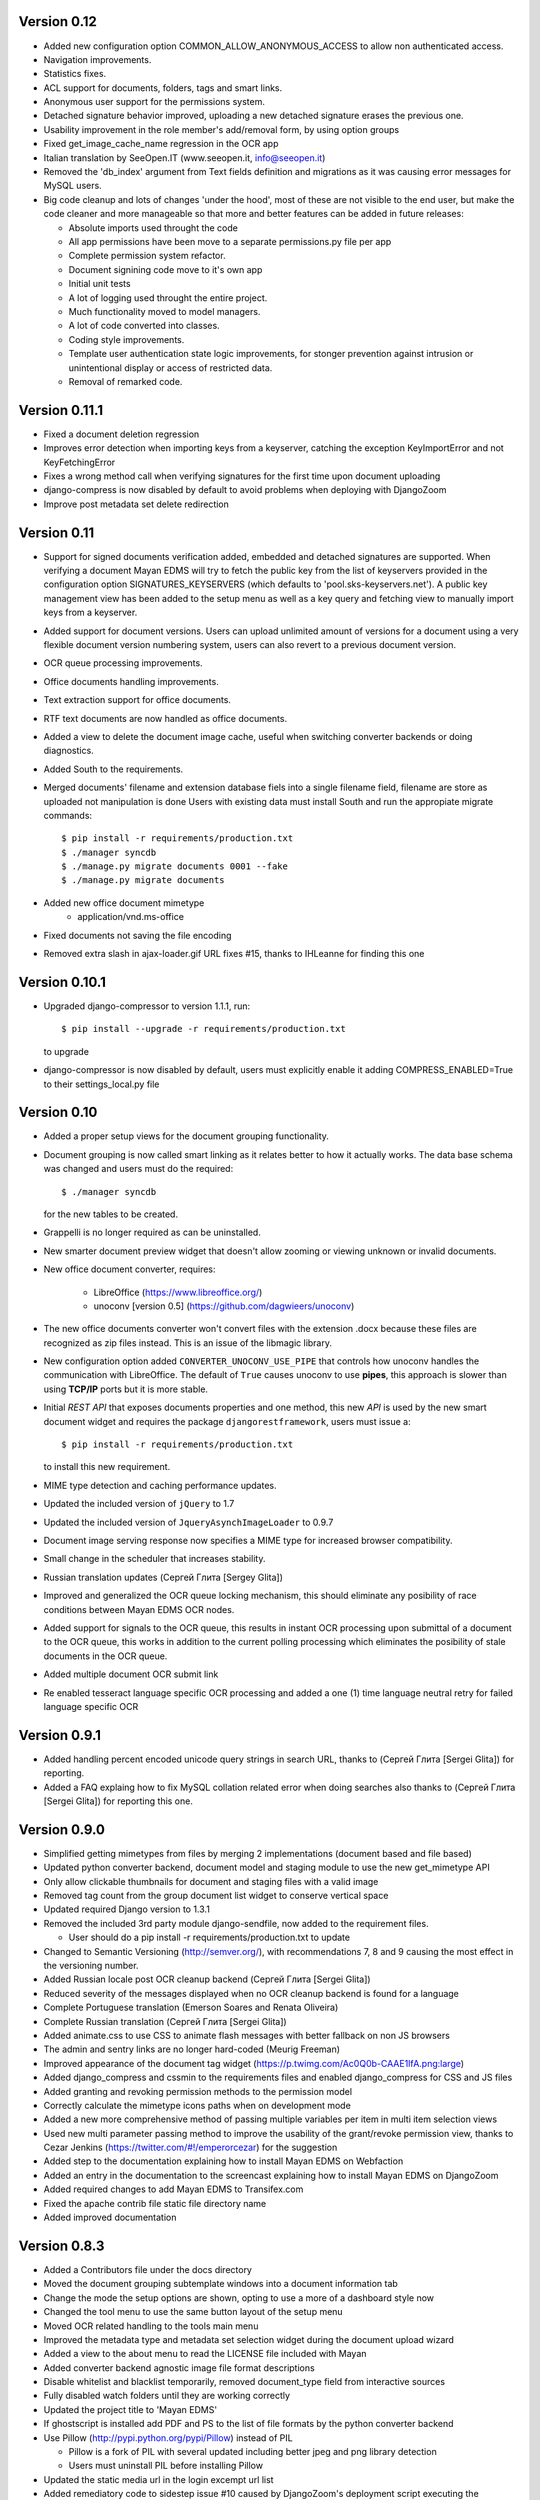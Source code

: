 Version 0.12
------------
* Added new configuration option COMMON_ALLOW_ANONYMOUS_ACCESS to allow
  non authenticated access.
* Navigation improvements.
* Statistics fixes.
* ACL support for documents, folders, tags and smart links.
* Anonymous user support for the permissions system.
* Detached signature behavior improved, uploading a new detached signature
  erases the previous one.
* Usability improvement in the role member's add/removal form, by using
  option groups
* Fixed get_image_cache_name regression in the OCR app
* Italian translation by SeeOpen.IT (www.seeopen.it, info@seeopen.it)
* Removed the 'db_index' argument from Text fields definition and 
  migrations as it was causing error messages for MySQL users.
* Big code cleanup and lots of changes 'under the hood', most of these
  are not visible to the end user, but make the code cleaner and more
  manageable so that more and better features can be added in future
  releases:

  * Absolute imports used throught the code
  * All app permissions have been move to a separate permissions.py file
    per app
  * Complete permission system refactor.
  * Document signining code move to it's own app
  * Initial unit tests
  * A lot of logging used throught the entire project.
  * Much functionality moved to model managers.
  * A lot of code converted into classes.
  * Coding style improvements.
  * Template user authentication state logic improvements, for stonger
    prevention against intrusion or unintentional display or access
    of restricted data.
  * Removal of remarked code.

Version 0.11.1
--------------
* Fixed a document deletion regression
* Improves error detection when importing keys from a keyserver, catching
  the exception KeyImportError and not KeyFetchingError
* Fixes a wrong method call when verifying signatures for the first time upon document uploading
* django-compress is now disabled by default to avoid problems when deploying with DjangoZoom
* Improve post metadata set delete redirection


Version 0.11
------------
* Support for signed documents verification added, embedded and detached
  signatures are supported.  When verifying a document Mayan EDMS will
  try to fetch the public key from the list of keyservers provided in the
  configuration option SIGNATURES_KEYSERVERS (which defaults to
  'pool.sks-keyservers.net').  A public key management view has been added
  to the setup menu as well as a key query and fetching view to manually
  import keys from a keyserver.
* Added support for document versions.  Users can upload unlimited amount
  of versions for a document using a very flexible document version numbering
  system, users can also revert to a previous document version.
* OCR queue processing improvements.
* Office documents handling improvements.
* Text extraction support for office documents.
* RTF text documents are now handled as office documents.
* Added a view to delete the document image cache, useful when switching
  converter backends or doing diagnostics.
* Added South to the requirements.
* Merged documents' filename and extension database fiels into a single
  filename field, filename are store as uploaded not manipulation is done
  Users with existing data must install South and run the appropiate
  migrate commands::
    $ pip install -r requirements/production.txt
    $ ./manager syncdb
    $ ./manage.py migrate documents 0001 --fake
    $ ./manage.py migrate documents
* Added new office document mimetype
    * application/vnd.ms-office
* Fixed documents not saving the file encoding
* Removed extra slash in ajax-loader.gif URL fixes #15, thanks to 
  IHLeanne for finding this one


Version 0.10.1
--------------
* Upgraded django-compressor to version 1.1.1, run::

  $ pip install --upgrade -r requirements/production.txt

  to upgrade
  
* django-compressor is now disabled by default, users must explicitly 
  enable it adding COMPRESS_ENABLED=True to their settings_local.py file


Version 0.10
------------
* Added a proper setup views for the document grouping functionality.
* Document grouping is now called smart linking as it relates better to
  how it actually works.  The data base schema was changed and users must
  do the required::

    $ ./manager syncdb

  for the new tables to be created.
* Grappelli is no longer required as can be uninstalled.
* New smarter document preview widget that doesn't allow zooming or viewing
  unknown or invalid documents.
* New office document converter, requires:

    * LibreOffice (https://www.libreoffice.org/)
    * unoconv [version 0.5] (https://github.com/dagwieers/unoconv)

* The new office documents converter won't convert files with the extension 
  .docx because these files are recognized as zip files instead.  This 
  is an issue of the libmagic library.

* New configuration option added ``CONVERTER_UNOCONV_USE_PIPE`` that controls 
  how unoconv handles the communication with LibreOffice.  The default of 
  ``True`` causes unoconv to use **pipes**, this approach is slower than using 
  **TCP/IP** ports but it is more stable.
  
* Initial `REST` `API` that exposes documents properties and one method, this 
  new `API` is used by the new smart document widget and requires the 
  package ``djangorestframework``, users must issue a::
  
  $ pip install -r requirements/production.txt
  
  to install this new requirement.
  
* MIME type detection and caching performance updates.
* Updated the included version of ``jQuery`` to 1.7
* Updated the included version of ``JqueryAsynchImageLoader`` to 0.9.7
* Document image serving response now specifies a MIME type for increased 
  browser compatibility.
* Small change in the scheduler that increases stability.
* Russian translation updates (Сергей Глита [Sergey Glita])
* Improved and generalized the OCR queue locking mechanism, this should 
  eliminate any posibility of race conditions between Mayan EDMS OCR nodes.
* Added support for signals to the OCR queue, this results in instant OCR
  processing upon submittal of a document to the OCR queue, this works in
  addition to the current polling processing which eliminates the
  posibility of stale documents in the OCR queue.
* Added multiple document OCR submit link
* Re enabled tesseract language specific OCR processing and added a one
  (1) time language neutral retry for failed language specific OCR

Version 0.9.1
-------------
* Added handling percent encoded unicode query strings in search URL,
  thanks to (Сергей Глита [Sergei Glita]) for reporting.
* Added a FAQ explaing how to fix MySQL collation related error when
  doing searches also thanks to (Сергей Глита [Sergei Glita]) for
  reporting this one.

Version 0.9.0
-------------
* Simplified getting mimetypes from files by merging 2 implementations 
  (document based and file based)
* Updated python converter backend, document model and staging module 
  to use the new get_mimetype API
* Only allow clickable thumbnails for document and staging files with a 
  valid image
* Removed tag count from the group document list widget to conserve 
  vertical space
* Updated required Django version to 1.3.1
* Removed the included 3rd party module django-sendfile, now added to 
  the requirement files.

  * User should do a pip install -r requirements/production.txt to update

* Changed to Semantic Versioning (http://semver.org/), with 
  recommendations 7, 8 and 9 causing the most effect in the versioning number.
* Added Russian locale post OCR cleanup backend (Сергей Глита [Sergei Glita])
* Reduced severity of the messages displayed when no OCR cleanup backend 
  is found for a language
* Complete Portuguese translation (Emerson Soares and Renata Oliveira)
* Complete Russian translation (Сергей Глита [Sergei Glita])
* Added animate.css to use CSS to animate flash messages with better 
  fallback on non JS browsers
* The admin and sentry links are no longer hard-coded (Meurig Freeman)
* Improved appearance of the document tag widget 
  (https://p.twimg.com/Ac0Q0b-CAAE1lfA.png:large)
* Added django_compress and cssmin to the requirements files and enabled 
  django_compress for CSS and JS files
* Added granting and revoking permission methods to the permission model
* Correctly calculate the mimetype icons paths when on development mode
* Added a new more comprehensive method of passing multiple variables 
  per item in multi item selection views
* Used new multi parameter passing method to improve the usability of 
  the grant/revoke permission view, thanks to Cezar Jenkins
  (https://twitter.com/#!/emperorcezar) for the suggestion
* Added step to the documentation explaining how to install Mayan EDMS 
  on Webfaction
* Added an entry in the documentation to the screencast explaining how 
  to install Mayan EDMS on DjangoZoom
* Added required changes to add Mayan EDMS to Transifex.com
* Fixed the apache contrib file static file directory name
* Added improved documentation

Version 0.8.3
-------------
* Added a Contributors file under the docs directory
* Moved the document grouping subtemplate windows into a document
  information tab
* Change the mode the setup options are shown, opting to use a more of a
  dashboard style now
* Changed the tool menu to use the same button layout of the setup menu
* Moved OCR related handling to the tools main menu
* Improved the metadata type and metadata set selection widget during
  the document upload wizard
* Added a view to the about menu to read the LICENSE file included with
  Mayan
* Added converter backend agnostic image file format descriptions
* Disable whitelist and blacklist temporarily, removed document_type
  field from interactive sources
* Fully disabled watch folders until they are working correctly
* Updated the project title to 'Mayan EDMS'
* If ghostscript is installed add PDF and PS to the list of file formats
  by the python converter backend
* Use Pillow (http://pypi.python.org/pypi/Pillow) instead of PIL

  - Pillow is a fork of PIL with several updated including better jpeg and png library detection
  - Users must uninstall PIL before installing Pillow
   
* Updated the static media url in the login excempt url list
* Added remediatory code to sidestep issue #10 caused by DjangoZoom's deployment script executing the collectstatic command before creating the database structure with syncdb.  Thanks to Joost Cassee (https://github.com/jcassee) for reporting this one.
* Perform extra validation of the image cache directory and fallback to creating a temporary directory on validation failure
* Fixed a source creation bug, that caused invalid links to a non existing source transformation to appear on the sidebar


Version 0.8.2
-------------
* Moved code to Django 1.3

  - Users have to use the ``collectstatic`` management command::

    $ ./manage.py collectstatic

  - The ``site_media`` directory is no more, users must update the media
    serving directives in current deployments and point them to the
    ``static`` directory instead
    
* The changelog is now available under the ``about`` main menu
* ``Grappelli`` no longer bundled with Mayan

  - Users must install Grappelli or execute::
  
    $ pip install --upgrade -r requirements/production.txt

* Even easier UI language switching
* Added email login method, to enable it, set::
  
    AUTHENTICATION_BACKENDS = ('common.auth.email_auth_backend.EmailAuthBackend',)
    COMMON_LOGIN_METHOD = 'email'


Version 0.8.1
-------------
* Tags can now also be created from the main menu
* Added item count column to index instance list view
* Updated document indexing widget to show different icon for indexes or
  indexes that contain documents
* Replaced the Textarea widget with the TextAreaDiv widget on document
  and document page detail views

  - This change will allow highlighting search terms in the future
  
* Unknown document file format page count now defaults to 1

  - When uploading documents which the selected converted backend doesn't
    understand, the total page count will fallback to 1 page to at least
    show some data, and a comment will be automatically added to the 
    document description
    
* Added new MAIN_DISABLE_ICONS to turn off all icons

  - This options works very well when using the ``default`` theme
  
* The default theme is now ``activo``
* Improved document page views and document page transformation views
  navigation
* Added OCR queue document transformations

  - Use this for doing resizing or rotation fixes to improve OCR results
  
* Added reset view link to the document page view to reset the zoom 
  level and page rotation
* Staging files now show a thumbnail preview instead of preview link


Version 0.8.0
-------------
* Distributed OCR queue processing via celery is disabled for the time
  being
* Added support for local scheduling of jobs

  - This addition removes celery beat requirement, and make is optional
  
* Improve link highlighting
* Navigation improvements
* Documents with an unknown file format now display a mime type place
  holder icon instead of a error icon
* Mayan now does pre caching of document visual representation improving
  overall thumbnail, preview and display speed
  
  - Page image rotation and zooming is faster too with this update
  
* Removed all QUALITY related settings
* ``COMMON_TEMPORARY_DIRECTORY`` is now validated when Mayan starts and if
  not valid falls back to creating it's own temporary folder
* Added PDF file support to the python converter backend via ghostscript

  - This requires the installation of:
    
    + ghostscript python package
    + ghostscript system binaries and libraries
        
* Added PDF text parsing support to the python converter backend

  - This requires the installation of:
    
    + pdfminer python package
        
* Added PDF page count support to the python converter backend
* Added python only converter backend supporting resizing, zooming and rotation

  - This backend required the installation of the python image library (PIL)
  - This backend is useful when Graphicsmagick or Imagemagick can not be installed for some reason
  - If understand fewer file format than the other 2 backends
    
* Added default tranformation support to document sources
* Removed ``DOCUMENT_DEFAULT_TRANSFORMATIONS`` setup options
* Document sources are now defined via a series of view under the setup main menu
* This removes all the ``DOCUMENT_STAGING`` related setup options
  
  - Two document source types are supported local (via a web form), 
    and staging
  - However multiple document sources can be defined each with their own
    set of transformations and default metadata selection
      
* Use ``python-magic`` to determine a document's mimetype otherwise 
  fallback to use python's mimetypes library
* Remove the included sources for ``python-magic`` instead it is now fetched
  from github by pip
* Removed the document subtemplates and changed to a tabbed style
* Added link to document index content view to navigate the tree upwards
* Added new option ``MAIN_DISABLE_HOME_VIEW`` to disable the home main menu
  tab and save some space
* Added new option to the web theme app, ``WEB_THEME_VERBOSE_LOGIN``
  that display a more information on the login screen
  (version, copyright, logos)
* Added a confirmation dialog to the document tag removal view

Version 0.7.6
-------------
* Added recent searches per user support

  - The ammount of searches stored is controlled by the setup option
    ``SEARCH_RECENT_COUNT``
      
* The document page zoom button are now disabled when reaching the minimum
  or maximum zoom level
* The document page navigation links are now disabled when view the first
  and last page of a document
* Document page title now displays the current page vs the total page
  count
* Document page title now displays the current zoom level and rotation
  degrees
* Added means set the expansion compressed files during document creation,
  via web interface removing the need for the configuration options:
  ``UNCOMPRESS_COMPRESSED_LOCAL_FILES`` and ``UNCOMPRESS_COMPRESSED_STAGING_FILES``
* Added 'search again' button to the advances search results view
* Implementes an advanced search feature, which allows for individual field terms

  - Search fields supported: document type, MIME type, filename, 
    extension, metadata values, content, description, tags, comments

Version 0.7.5
-------------
* Added a help messages to the sidebar of some views
* Renamed some forms submit button to more intuitive one

  - 'Search' on the submit button of the search form
  - 'Next step' on the document creation wizard
  
* Added view to list supported file formats and reported by the
  converter backend
* Added redirection support to multi object action views
* Renamed 'document list' link to 'all documents' and
  'recent document list' to 'recent documents'
* Removed 'change password' link next to the current user's name and
  added a few views to handle the current user's password, details and
  details editing
  
Version 0.7.4
-------------
* Renamed 'secondary actions' to 'secondary menu' 
* Added document type setup views to the setup menu
* Added document type file name editing views to the setup menu
* Fixed document queue properties sidebar template not showing

Version 0.7.3
-------------
* Refactored main menu navigation and converted all apps to this new
  system
* Multi item links are now displayed on top of generic lists as well as
  on the bottom
* Spanish translation updates
* Updated requirements to use the latest development version of
  django-mptt
* Improved user folder document removal views
* Added ability to specify default metadata or metadataset per
  document type
* Converted filename handling to use os.path library for improved 
  portability
* Added edit source object attribute difference detection and logging
  to history app
* Missing metadata type in a document during a multi document editing doesn't raise errors anymore.

  - This allows for multi document heterogeneous metadata editing in a single step.
    
* Added document multi item links in search results

  - Direct editing can be done from the search result list
    
* Permissions are now grouped and assigned a group name
* Improved role management views
* Document type is now an optional document property

  - Documents can be created without an explicit document type
    
* Added support for per user staging directories
* Updated logos

Version 0.7
-----------
* Added confirmation dialogs icons
* Added comment app with support for adding and deleting comments to 
  and from documents
* Updated requirements files as per issue #9
* Show tagged item count in the tag list view
* Show tagget document link in the tags subtemplate of documents
* Made comment sorted by oldest first, made comment subtemplate
  scrollable
* Rename comments app to document_comment to avoid conflict with 
  Django's comment app
* Made document comments searchable

Version 0.5.1
-------------
* Applied initial merge of the new subtemplate renderer
* Fixed tag removal logic
* Initial commit to support document comments
* Updated so that loading spinner is displayed always
* Exclude tags from the local document upload form
* Added document tagging support

  - Requires installing ``django-taggit`` and doing a ``sync-db``

Version 0.5
-----------
* Added tag list view and global tag delete support
* Added tag editing view and listing documents with an specific tag
* Changed the previewing and deleting staging files views to required
  ``DOCUMENT_CREATE`` permission
* Added no-parent-history class to document page links so that iframe clicking doesn't affect the parent window history

  - Fixes back button issue on Chrome 9 & 10
  
* Added per app version display tag
* Added loading spinner animation
* Messages tweaks and translation updates
* Converter app cleanups, document pre-cache, magic number removal
* Added OCR view displaying all active OCR tasks from all cluster nodes
* Disabled ``CELERY_DISABLE_RATE_LIMITS`` by default
* Implement local task locking using Django locmem cache backend
* Added doc extension to office document format list
* Removed redundant transformation calculation
* Make sure OCR in processing documents cannot be deleted
* PEP8, pylint cleanups and removal of relative imports
* Removed the obsolete ``DOCUMENTS_GROUP_MAX_RESULTS`` setting option
* Improved visual appearance of messages by displaying them outside the
  main form
* Added link to close all notifications with one click
* Made the queue processing interval configurable by means of a new
  setting: ``OCR_QUEUE_PROCESSING_INTERVAL``
* Added detection and reset of orphaned ocr documents being left as
  'processing' when celery dies
* Improved unknown format detection in the graphicsmagick backend
* Improved document convertion API
* Added initial support for converting office documents (only ods and
  docx tested)
* Added sample configuration files for supervisor and apache under
  contrib/
* Avoid duplicates in recent document list
* Added the configuration option CONVERTER_GM_SETTINGS to pass
  GraphicsMagicks specific commands the the GM backend
* Lower image convertion quality if the format is jpg
* Inverted the rotation button, more intuitive this way
* Merged and reduced the document page zoom and rotation views
* Increased permissions app permission's label field size

  - DB Update required
    
* Added support for metadata group actions
* Reduced the document pages widget size
* Display the metadata group numeric total in the metadata group form
  title
* Reorganized page detail icons
* Added first & last page navigation links to document page view
* Added interactive zoom support to document page detail view
* Spanish translation updates
* Added ``DOCUMENTS_ZOOM_PERCENT_STEP``, ``DOCUMENTS_ZOOM_MAX_LEVEL``,
  ``DOCUMENTS_ZOOM_MIN_LEVEL`` configuration options to allow detailed
  zoom control
* Added interactive document page view rotation support
* Changed the side bar document grouping with carousel style document
  grouping form widget
* Removed the obsolete ``DOCUMENTS_TRANFORMATION_PREVIEW_SIZE`` and
  ``DOCUMENTS_GROUP_SHOW_THUMBNAIL`` setting options
* Improved double submit prevention
* Added a direct rename field to the local update and staging upload
  forms
* Separated document page detail view into document text and document
  image views
* Added grab-scroll to document page view
* Disabled submit buttons and any buttons when during a form submit
* Updated the page preview widget to display a infinite-style horizontal
  carousel of page previews
* Added support user document folders

  - Must do a ``syncdb`` to add the new tables
    
* Added support for listing the most recent accessed documents per user
* Added document page navigation
* Fixed diagnostics url resolution
* Added confirmation dialog to document's find missing document file
  diagnostic
* Added a document page edit view
* Added support for the command line program pdftotext from the
  poppler-utils packages to extract text from PDF documents without
  doing OCR
* Fixed document description editing
* Replaced page break text with page number when displaying document
  content
* Implemented detail form readonly fields the correct way, this fixes
  copy & paste issues with Firefox
* New document page view
* Added view to add or remove user to a specific role
* Updated the jQuery packages with the web_theme app to version 1.5.2
* Made ``AVAILABLE_INDEXING_FUNCTION`` setting a setting of the documents 
  app instead of the filesystem_serving app
* Fixed document download in FireFox for documents containing spaces in
  the filename
* If mime detection fails set mime type to '' instead of 'unknown'
* Use document MIME type when downloading otherwise use
  'application/octet-stream' if none
* Changed the way document page count is parsed from the graphics
  backend, fixing issue #7
* Optimized document metadata query and display
* Implemented OCR output cleanups for English and Spanish
* Redirect user to the website entry point if already logged and lands
  in the login template
* Changed from using SimpleUploadedFile class to stream file to the
  simpler File class wrapper
* Updated staging files previews to use sendfile instead of serve_file
* Moved staging file preview creation logic from documents.views to
  staging.py
* When deleting staging file, it's cached preview is also deleted
* Added a new setup option:

  - ``FILESYSTEM_INDEXING_AVAILABLE_FUNCTIONS`` - a dictionary to allow users
    to add custom functions
      
* Made automatic OCR a function of the OCR app and not of Documents app (via signals)

  - Renamed setup option ``DOCUMENT_AUTOMATIC_OCR`` to ``OCR_AUTOMATIC_OCR``
    
* Clear node name when requeueing a document for OCR
* Added support for editing the metadata of multiple documents at the
  same time
* Added Graphics magick support by means of user selectable graphic convertion backends

  - Some settings renamed to support this change:
    
    + ``CONVERTER_CONVERT_PATH`` is now ``CONVERTER_IM_CONVERT_PATH``
    + ``CONVERTER_IDENTIFY_PATH`` is now ``CONVERTER_IM_IDENTIFY_PATH``
        
  - Added options:
    
    + ``CONVERTER_GM_PATH`` - File path to graphicsmagick's program.
    + ``CONVERTER_GRAPHICS_BACKEND`` - Backend to use: ``ImageMagick`` or 
      ``GraphicMagick``
          
* Raise ImportError and notify user when specifying a non existant
  converter graphics backend
* Fixed issue #4, avoid circular import in permissions/__init__.py
* Add a user to a default role only when the user is created
* Added total page count to statistics view
* Added support to disable the default scrolling JS code included in
  web_theme app, saving some KBs in transfer
* Clear last ocr results when requeueing a document
* Removed the 'exists' column in document list view, diagnostics
  superceded this
* Added 3rd party sendfile app (support apache's X-sendfile)
* Updated the get_document_image view to use the new sendfile app
* Fixed the issue of the strip spaces middleware conflicting with
  downloads
* Removed custom IE9 tags
* Closed Issue #6
* Allow deletion of non existing documents from OCR queue
* Allow OCR requeue of pending documents
* Invalid page numbers now raise Http404, not found instead of error
* Added an additional check to lower the chance of OCR race conditions
  between nodes
* Introduce a random delay to each node to further reduce the chance of
  a race condition, until row locking can be implemented or is
  implemented by Django
* Moved navigation code to its own app
* Reimplemented OCR delay code, only delay new document
  Added a new field: delay, update your database schema accordingly
* Made the concurrent ocr code more granular, per node, every node can
  handle different amounts of concurrent ocr tasks
  Added a new field: node_name, update your database schema acordinging
* Reduced default ocr delay time
* Added a new diagnostics tab under the tools menu
* Added a new option ``OCR_REPLICATION_DELAY`` to allow the storage some
  time for replication before attempting to do OCR to a document
* Added OCR multi document re-queue and delete support
* Added simple statistics page (total used storage, total docs, etc)
* Implemented form based and button based multi item actions (button
  based by default)
* Added multi document delete
* Fixed a few HTML validation errors
* Issues are now tracked using github
* Added indexing flags to ocr model
* Small optimization in document list view
* Small search optimization
* Display "DEBUG mode" string in title if ``DEBUG`` variable is set to True
* Added the fix-permissions bash script under misc/ folder
* Plugged another file descriptor leak
* Show class name in config settings view
* Added missing config option from the setup menu
* Close file descriptor to avoid leaks
* Don't allow duplicate documents in queues
* Don't raise ``PermissionDenied`` exception in ``PermissionDenied middleware``,
  even while debugging
* Fixed page number detection
* Created 'simple document' for non technical users with all of a
  document pages content
* Use document preview code for staging file also
* Error picture literal name removal
* Spanish translation updates
* Show document file path in regards of its storage
* Added new setting: side bar search box
* Implemented new ``PermissioDenied`` exception middleware handler
* Permissions app api now returns a ``PermissionDenied`` exception instead
  of a custom one
* Added new 403 error template
* Updated the 404 template to display only a not found message
* Moved the login required middleware to the common app
* Fixed search app's model.objects.filter indentation, improved result
  count calculation
* Added dynamic comparison types to search app
* Separated search code from view code
* Correctly calculate show result count for multi model searches
* Fixed OCR queue list showing wrong thumbnail
* Fixed staging file preview
* Show current metadata in document upload view sidebar
* Show sentry login for admin users
* Do not reinitialize document queue and/or queued document on reentry
* Try extra hard not to assign same uuid to two documents
* Added new transformation preview size setting
* Renamed document queue state links
* Changed ocr status display sidebar from form based to text based
* Added document action to clear all the document's page transformations
* Allow search across related fields
* Optimzed search for speed and memory footprint
* Added ``LIMIT`` setting to search
* Show search elapsed time on result page
* Converter now differentiates between unknown file format and convert
  errors 
* Close file descriptors when executing external programs to
  prevent/reduce file descriptior leaks
* Improved exception handling of external programs
* Show document thumbnail in document ocr queue list
* Make ocr document date submitted column non breakable
* Fix permissions, directories set to mode 755 and files to mode 644
* Try to fix issue #2, "random ORM field error on search while doing OCR"
* Added configurable location setting for file based storage
* Prepend storage name to differentiate config options
* Fixed duplicated document search
* Optimized document duplicate search
* Added locale middleware, menu bar language switching works now
* Only show language selection list if localemiddleware is active
* Spanish translation updates
* Added links, views and permissions to disable or enable an OCR queue
* Enabled Django's template caching
* Added document queue property side bar window to the document queue
  list view
* Added HTML spaceless middleware to remove whitespace in HTML code
* If current user is superuser or staff show thumbnail & preview
  generation error messages
* Added a setting to show document thumbnail in metadata group list
* Started adding configurations setting descriptions
* Initial GridFS storage support
* Implemented size and delete methods for GridFS
* Implement GridFS storage user settings
* Added document link in the OCR document queue list
* Link to manually re queue failed OCR
* Don't separate links (encose object list links with white-space:
  nowrap;)
* Added document description to the field search list
* Sort OCR queued documents according to submitted date & time
* Document filesystem serving is now a separate app

  - Steps to update (Some warnings may be returned, but these are not
    fatal as they might be related to missing metadata in some documents):
  
    + rename the following settings:
    
      + ``DOCUMENTS_FILESYSTEM_FILESERVING_ENABLE`` to ``FILESYSTEM_FILESERVING_ENABLE``
      + ``DOCUMENTS_FILESYSTEM_FILESERVING_PATH`` to ``FILESYSTEM_FILESERVING_PATH``
      + ``DOCUMENTS_FILESYSTEM_SLUGIFY_PATHS`` to ``FILESYSTEM_SLUGIFY_PATHS``
      + ``DOCUMENTS_FILESYSTEM_MAX_RENAME_COUNT`` to ``FILESYSTEM_MAX_RENAME_COUNT``
      
    + Do a ./manage.py syncdb
    + Execute 'Recreate index links' locate in the tools menu
    + Wait a few minutes
      
* Added per document duplicate search and a tools menu option to seach
  all duplicated documents
* Added document tool that deletes and re-creates all documents
  filesystem links
* Increased document's and document metadata index filename field's size
  to 255 characters
* Added sentry to monitor and store error for later debugging
* Zip files can now be uncompressed in memory and their content uploaded
  individually in one step
* Added support for concurrent, queued OCR processing using celery
* Apply default transformations to document before OCR
* Added unpaper to the OCR convertion pipe
* Added views to create, edit and grant/revoke permissions to roles
* Added multipage documents support (only tested on pdfs)

  - To update a previous database do: [d.update_page_count() for d in Document.objects.all()]
    
* Added support for document page transformation (no GUI yet)
* Added permissions and roles support
* Added python-magic for smarter MIME type detection
  (https://github.com/ahupp/python-magic).
* Added a new Document model field: file_mime_encoding.
* Show only document metadata in document list view.
* If one document type exists, the create document wizard skips the
  first step.
* Changed to a liquid css grid
* Added the ability to group documents by their metadata
* New abstracted options to adjust document conversion quality (default,
  low, high)
